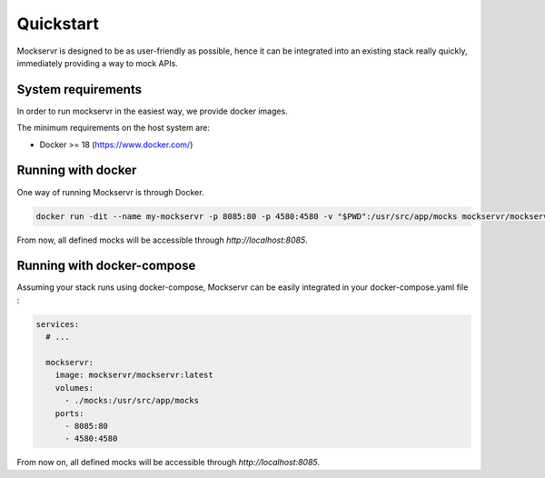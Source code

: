 .. _quickstart

==========
Quickstart
==========

Mockservr is designed to be as user-friendly as possible, hence it can be integrated into an existing stack really
quickly, immediately providing a way to mock APIs.

*******************
System requirements
*******************

In order to run mockservr in the easiest way, we provide docker images.

The minimum requirements on the host system are:

- Docker >= 18 (https://www.docker.com/)

.. _quickstart_running_with_docker

*******************
Running with docker
*******************

One way of running Mockservr is through Docker.

.. code-block:: sh

  docker run -dit --name my-mockservr -p 8085:80 -p 4580:4580 -v "$PWD":/usr/src/app/mocks mockservr/mockservr:latest

From now, all defined mocks will be accessible through `http://localhost:8085`.

.. _quickstart_running_with_docker_compose

***************************
Running with docker-compose
***************************

Assuming your stack runs using docker-compose, Mockservr can be easily integrated in your docker-compose.yaml file :

.. code-block:: yaml

  services:
    # ...

    mockservr:
      image: mockservr/mockservr:latest
      volumes:
        - ./mocks:/usr/src/app/mocks
      ports:
        - 8085:80
        - 4580:4580

From now on, all defined mocks will be accessible through `http://localhost:8085`.
